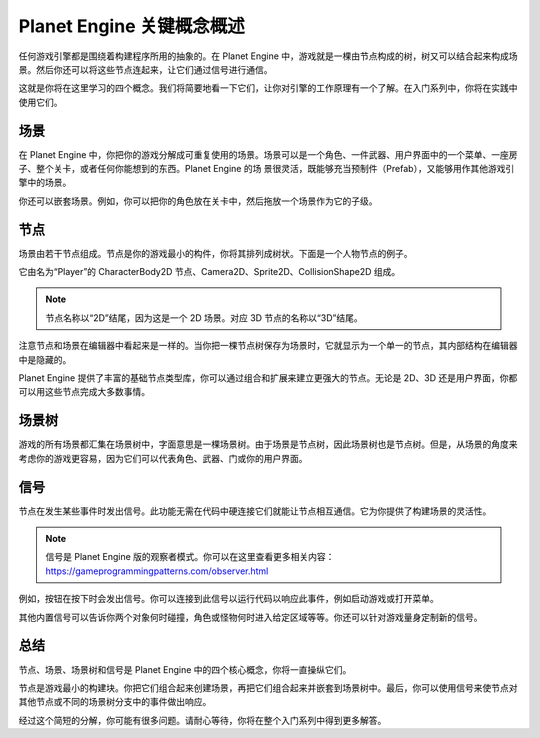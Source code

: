 Planet Engine 关键概念概述
=========================================

任何游戏引擎都是围绕着构建程序所用的抽象的。在 Planet Engine 中，游戏就是一棵由节点构成的树，树又可以结合起来构成场景。然后你还可以将这些节点连起来，让它们通过信号进行通信。

这就是你将在这里学习的四个概念。我们将简要地看一下它们，让你对引擎的工作原理有一个了解。在入门系列中，你将在实践中使用它们。

场景
---------------------

在 Planet Engine 中，你把你的游戏分解成可重复使用的场景。场景可以是一个角色、一件武器、用户界面中的一个菜单、一座房子、整个关卡，或者任何你能想到的东西。Planet Engine 的场
景很灵活，既能够充当预制件（Prefab），又能够用作其他游戏引擎中的场景。

.. image:: img/key_concepts_main_menu.webp

你还可以嵌套场景。例如，你可以把你的角色放在关卡中，然后拖放一个场景作为它的子级。

.. image:: img/key_concepts_scene_example.webp

节点
-------------------------------

场景由若干节点组成。节点是你的游戏最小的构件，你将其排列成树状。下面是一个人物节点的例子。

.. image:: img/key_concepts_character_nodes.webp

它由名为“Player”的 CharacterBody2D 节点、Camera2D、Sprite2D、CollisionShape2D 组成。

.. note::
  节点名称以“2D”结尾，因为这是一个 2D 场景。对应 3D 节点的名称以“3D”结尾。

注意节点和场景在编辑器中看起来是一样的。当你把一棵节点树保存为场景时，它就显示为一个单一的节点，其内部结构在编辑器中是隐藏的。

Planet Engine 提供了丰富的基础节点类型库，你可以通过组合和扩展来建立更强大的节点。无论是 2D、3D 还是用户界面，你都可以用这些节点完成大多数事情。

.. image:: img/key_concepts_node_menu.webp

场景树
-----------

游戏的所有场景都汇集在场景树中，字面意思是一棵场景树。由于场景是节点树，因此场景树也是节点树。但是，从场景的角度来考虑你的游戏更容易，因为它们可以代表角色、武器、门或你的用户界面。

.. image:: img/key_concepts_scene_tree.webp

信号
------------------

节点在发生某些事件时发出信号。此功能无需在代码中硬连接它们就能让节点相互通信。它为你提供了构建场景的灵活性。

.. image:: img/key_concepts_signals.webp

.. note::
  信号是 Planet Engine 版的观察者模式。你可以在这里查看更多相关内容：https://gameprogrammingpatterns.com/observer.html

例如，按钮在按下时会发出信号。你可以连接到此信号以运行代码以响应此事件，例如启动游戏或打开菜单。

其他内置信号可以告诉你两个对象何时碰撞，角色或怪物何时进入给定区域等等。你还可以针对游戏量身定制新的信号。

总结
-------------------

节点、场景、场景树和信号是 Planet Engine 中的四个核心概念，你将一直操纵它们。

节点是游戏最小的构建块。你把它们组合起来创建场景，再把它们组合起来并嵌套到场景树中。最后，你可以使用信号来使节点对其他节点或不同的场景树分支中的事件做出响应。

经过这个简短的分解，你可能有很多问题。请耐心等待，你将在整个入门系列中得到更多解答。
